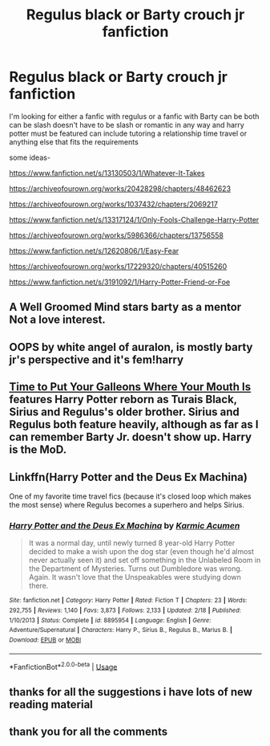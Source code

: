 #+TITLE: Regulus black or Barty crouch jr fanfiction

* Regulus black or Barty crouch jr fanfiction
:PROPERTIES:
:Author: flitith12
:Score: 9
:DateUnix: 1582875069.0
:DateShort: 2020-Feb-28
:FlairText: Request
:END:
I'm looking for either a fanfic with regulus or a fanfic with Barty can be both can be slash doesn't have to be slash or romantic in any way and harry potter must be featured can include tutoring a relationship time travel or anything else that fits the requirements

some ideas-

[[https://www.fanfiction.net/s/13130503/1/Whatever-It-Takes]]

[[https://archiveofourown.org/works/20428298/chapters/48462623]]

[[https://archiveofourown.org/works/1037432/chapters/2069217]]

[[https://www.fanfiction.net/s/13317124/1/Only-Fools-Challenge-Harry-Potter]]

[[https://archiveofourown.org/works/5986366/chapters/13756558]]

[[https://www.fanfiction.net/s/12620806/1/Easy-Fear]]

[[https://archiveofourown.org/works/17229320/chapters/40515260]]

[[https://www.fanfiction.net/s/3191092/1/Harry-Potter-Friend-or-Foe]]


** A Well Groomed Mind stars barty as a mentor Not a love interest.
:PROPERTIES:
:Author: idontvapeisteam
:Score: 2
:DateUnix: 1582942088.0
:DateShort: 2020-Feb-29
:END:


** OOPS by white angel of auralon, is mostly barty jr's perspective and it's fem!harry
:PROPERTIES:
:Author: Neriasa
:Score: 1
:DateUnix: 1582898240.0
:DateShort: 2020-Feb-28
:END:


** [[https://www.fanfiction.net/s/10610076/1/Time-to-Put-Your-Galleons-Where-Your-Mouth-Is][Time to Put Your Galleons Where Your Mouth Is]] features Harry Potter reborn as Turais Black, Sirius and Regulus's older brother. Sirius and Regulus both feature heavily, although as far as I can remember Barty Jr. doesn't show up. Harry is the MoD.
:PROPERTIES:
:Author: Pepperam01
:Score: 1
:DateUnix: 1582926612.0
:DateShort: 2020-Feb-29
:END:


** Linkffn(Harry Potter and the Deus Ex Machina)

One of my favorite time travel fics (because it's closed loop which makes the most sense) where Regulus becomes a superhero and helps Sirius.
:PROPERTIES:
:Author: 15_Redstones
:Score: 1
:DateUnix: 1582993027.0
:DateShort: 2020-Feb-29
:END:

*** [[https://www.fanfiction.net/s/8895954/1/][*/Harry Potter and the Deus Ex Machina/*]] by [[https://www.fanfiction.net/u/2410827/Karmic-Acumen][/Karmic Acumen/]]

#+begin_quote
  It was a normal day, until newly turned 8 year-old Harry Potter decided to make a wish upon the dog star (even though he'd almost never actually seen it) and set off something in the Unlabeled Room in the Department of Mysteries. Turns out Dumbledore was wrong. Again. It wasn't love that the Unspeakables were studying down there.
#+end_quote

^{/Site/:} ^{fanfiction.net} ^{*|*} ^{/Category/:} ^{Harry} ^{Potter} ^{*|*} ^{/Rated/:} ^{Fiction} ^{T} ^{*|*} ^{/Chapters/:} ^{23} ^{*|*} ^{/Words/:} ^{292,755} ^{*|*} ^{/Reviews/:} ^{1,140} ^{*|*} ^{/Favs/:} ^{3,873} ^{*|*} ^{/Follows/:} ^{2,133} ^{*|*} ^{/Updated/:} ^{2/18} ^{*|*} ^{/Published/:} ^{1/10/2013} ^{*|*} ^{/Status/:} ^{Complete} ^{*|*} ^{/id/:} ^{8895954} ^{*|*} ^{/Language/:} ^{English} ^{*|*} ^{/Genre/:} ^{Adventure/Supernatural} ^{*|*} ^{/Characters/:} ^{Harry} ^{P.,} ^{Sirius} ^{B.,} ^{Regulus} ^{B.,} ^{Marius} ^{B.} ^{*|*} ^{/Download/:} ^{[[http://www.ff2ebook.com/old/ffn-bot/index.php?id=8895954&source=ff&filetype=epub][EPUB]]} ^{or} ^{[[http://www.ff2ebook.com/old/ffn-bot/index.php?id=8895954&source=ff&filetype=mobi][MOBI]]}

--------------

*FanfictionBot*^{2.0.0-beta} | [[https://github.com/tusing/reddit-ffn-bot/wiki/Usage][Usage]]
:PROPERTIES:
:Author: FanfictionBot
:Score: 1
:DateUnix: 1582993048.0
:DateShort: 2020-Feb-29
:END:


** thanks for all the suggestions i have lots of new reading material
:PROPERTIES:
:Author: flitith12
:Score: 1
:DateUnix: 1583039627.0
:DateShort: 2020-Mar-01
:END:


** thank you for all the comments
:PROPERTIES:
:Author: flitith12
:Score: 1
:DateUnix: 1583493601.0
:DateShort: 2020-Mar-06
:END:
